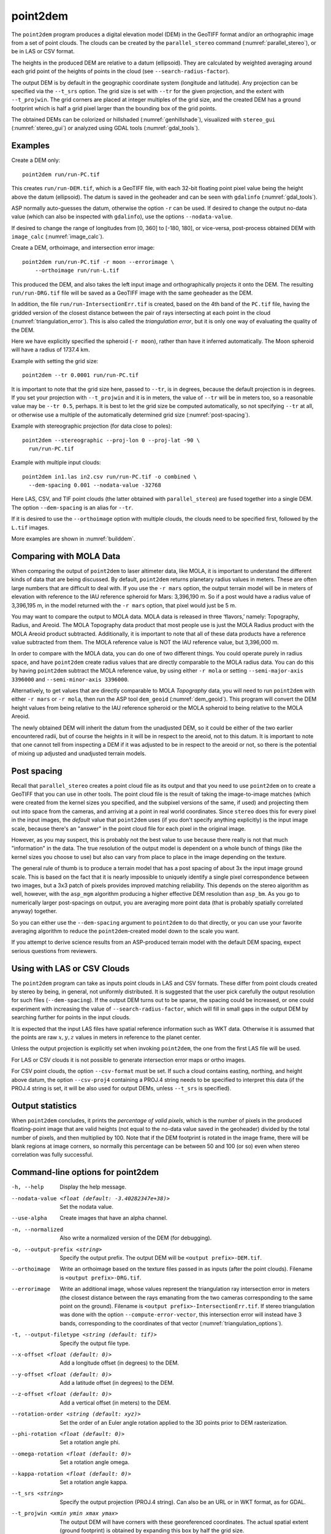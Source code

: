 .. _point2dem:

point2dem
---------

The ``point2dem`` program produces a digital elevation model (DEM) in
the GeoTIFF format and/or an orthographic image from a set of point
clouds. The clouds can be created by the ``parallel_stereo`` command
(:numref:`parallel_stereo`), or be in LAS or CSV format.

The heights in the produced DEM are relative to a datum (ellipsoid). 
They are calculated by weighted averaging around each grid point
of the heights of points in the cloud (see ``--search-radius-factor``).

The output DEM is by default in the geographic coordinate system
(longitude and latitude).  Any projection can be specified via the
``--t_srs`` option. The grid size is set with ``--tr`` for the given 
projection, and the extent with ``--t_projwin``. The grid corners
are placed at integer multiples of the grid size, and the created
DEM has a ground footprint which is half a grid pixel larger
than the bounding box of the grid points.

The obtained DEMs can be colorized or hillshaded 
(:numref:`genhillshade`), visualized with ``stereo_gui``
(:numref:`stereo_gui`) or analyzed using GDAL tools
(:numref:`gdal_tools`).

Examples
~~~~~~~~

Create a DEM only::

    point2dem run/run-PC.tif

This creates ``run/run-DEM.tif``, which is a GeoTIFF file, with each
32-bit floating point pixel value being the height above the datum
(ellipsoid). The datum is saved in the geoheader and can be seen with
``gdalinfo`` (:numref:`gdal_tools`).

ASP normally auto-guesses the datum, otherwise the option ``-r`` can
be used. If desired to change the output no-data value (which can also
be inspected with ``gdalinfo``), use the options ``--nodata-value``.

If desired to change the range of longitudes from [0, 360] to [-180,
180], or vice-versa, post-process obtained DEM with ``image_calc``
(:numref:`image_calc`).

Create a DEM, orthoimage, and intersection error image::

    point2dem run/run-PC.tif -r moon --errorimage \
        --orthoimage run/run-L.tif

This produced the DEM, and also takes the left input image and
orthographically projects it onto the DEM. The resulting
``run/run-DRG.tif`` file will be saved as a GeoTIFF image with the
same geoheader as the DEM.

In addition, the file ``run/run-IntersectionErr.tif`` is created,
based on the 4th band of the ``PC.tif`` file, having the gridded
version of the closest distance between the pair of rays intersecting
at each point in the cloud (:numref:`triangulation_error`). This is
also called the *triangulation error*, but it is only one way of
evaluating the quality of the DEM.

Here we have explicitly specified the spheroid (``-r moon``), rather
than have it inferred automatically. The Moon spheroid will have a
radius of 1737.4 km.

Example with setting the grid size::

    point2dem --tr 0.0001 run/run-PC.tif

It is important to note that the grid size here, passed to ``--tr``,
is in degrees, because the default projection is in degrees. If you
set your projection with ``--t_projwin`` and it is in meters, the
value of ``--tr`` will be in meters too, so a reasonable value may be
``--tr 0.5``, perhaps.  It is best to let the grid size be computed
automatically, so not specifying ``--tr`` at all, or otherwise use a
multiple of the automatically determined grid size
(:numref:`post-spacing`).

Example with stereographic projection (for data close to poles)::

     point2dem --stereographic --proj-lon 0 --proj-lat -90 \
       run/run-PC.tif

Example with multiple input clouds::

     point2dem in1.las in2.csv run/run-PC.tif -o combined \
       --dem-spacing 0.001 --nodata-value -32768

Here LAS, CSV, and TIF point clouds (the latter obtained with
``parallel_stereo``) are fused together into a single DEM.
The option ``--dem-spacing`` is an alias for ``--tr``.

If it is desired to use the ``--orthoimage`` option with multiple
clouds, the clouds need to be specified first, followed by the
``L.tif`` images.

More examples are shown in :numref:`builddem`.

.. _molacmp:

Comparing with MOLA Data
~~~~~~~~~~~~~~~~~~~~~~~~

When comparing the output of ``point2dem`` to laser altimeter data, like
MOLA, it is important to understand the different kinds of data that are
being discussed. By default, ``point2dem`` returns planetary radius
values in meters. These are often large numbers that are difficult to
deal with. If you use the ``-r mars`` option, the output terrain model
will be in meters of elevation with reference to the IAU reference
spheroid for Mars: 3,396,190 m. So if a post would have a radius value
of 3,396,195 m, in the model returned with the ``-r mars`` option, that
pixel would just be 5 m.

You may want to compare the output to MOLA data. MOLA data is released
in three ‘flavors,’ namely: Topography, Radius, and Areoid. The MOLA
Topography data product that most people use is just the MOLA Radius
product with the MOLA Areoid product subtracted. Additionally, it is
important to note that all of these data products have a reference value
subtracted from them. The MOLA reference value is NOT the IAU reference
value, but 3,396,000 m.

In order to compare with the MOLA data, you can do one of two different
things. You could operate purely in radius space, and have ``point2dem``
create radius values that are directly comparable to the MOLA radius
data. You can do this by having ``point2dem`` subtract the MOLA
reference value, by using either ``-r mola`` or setting
``--semi-major-axis 3396000`` and ``--semi-minor-axis 3396000``.

Alternatively, to get values that are directly comparable to MOLA
*Topography* data, you will need to run ``point2dem`` with either
``-r mars`` or ``-r mola``, then run the ASP tool ``dem_geoid``
(:numref:`dem_geoid`). This program will convert the DEM height values
from being relative to the IAU reference spheroid or the MOLA spheroid
to being relative to the MOLA Areoid.

The newly obtained DEM will inherit the datum from the unadjusted DEM,
so it could be either of the two earlier encountered radii, but of
course the heights in it will be in respect to the areoid, not to this
datum. It is important to note that one cannot tell from inspecting a
DEM if it was adjusted to be in respect to the areoid or not, so there
is the potential of mixing up adjusted and unadjusted terrain models.

.. _post-spacing:

Post spacing
~~~~~~~~~~~~

Recall that ``parallel_stereo`` creates a point cloud file as its
output and that you need to use ``point2dem`` on to create a GeoTIFF
that you can use in other tools. The point cloud file is the result of
taking the image-to-image matches (which were created from the kernel
sizes you specified, and the subpixel versions of the same, if used)
and projecting them out into space from the cameras, and arriving at a
point in real world coordinates. Since ``stereo`` does this for every
pixel in the input images, the *default* value that ``point2dem`` uses
(if you don't specify anything explicitly) is the input image scale,
because there's an "answer" in the point cloud file for each pixel in
the original image.

However, as you may suspect, this is probably not the best value to use
because there really is not that much "information" in the data. The true
resolution of the output model is dependent on a whole bunch of things
(like the kernel sizes you choose to use) but also can vary from place
to place in the image depending on the texture.

The general rule of thumb is to produce a terrain model that has a
post spacing of about 3x the input image ground scale. This is based
on the fact that it is nearly impossible to uniquely identify a single
pixel correspondence between two images, but a 3x3 patch of pixels
provides improved matching reliability. This depends on the stereo
algorithm as well, however, with the ``asp_mgm`` algorithm producing a
higher effective DEM resolution than ``asp_bm``. As you go to numerically
larger post-spacings on output, you are averaging more point data
(that is probably spatially correlated anyway) together.

So you can either use the ``--dem-spacing`` argument to ``point2dem`` to
do that directly, or you can use your favorite averaging algorithm to
reduce the ``point2dem``-created model down to the scale you want.

If you attempt to derive science results from an ASP-produced terrain
model with the default DEM spacing, expect serious questions from
reviewers.

Using with LAS or CSV Clouds
~~~~~~~~~~~~~~~~~~~~~~~~~~~~

The ``point2dem`` program can take as inputs point clouds in LAS and CSV
formats. These differ from point clouds created by stereo by being, in
general, not uniformly distributed. It is suggested that the user pick
carefully the output resolution for such files (``--dem-spacing``). If
the output DEM turns out to be sparse, the spacing could be increased,
or one could experiment with increasing the value of
``--search-radius-factor``, which will fill in small gaps in the output
DEM by searching further for points in the input clouds.

It is expected that the input LAS files have spatial reference
information such as WKT data. Otherwise it is assumed that the points
are raw :math:`x,y,z` values in meters in reference to the planet
center.

Unless the output projection is explicitly set when invoking
``point2dem``, the one from the first LAS file will be used.

For LAS or CSV clouds it is not possible to generate intersection error
maps or ortho images.

For CSV point clouds, the option ``--csv-format`` must be set. If such a
cloud contains easting, northing, and height above datum, the option
``--csv-proj4`` containing a PROJ.4 string needs to be specified to
interpret this data (if the PROJ.4 string is set, it will be also used
for output DEMs, unless ``--t_srs`` is specified).

Output statistics
~~~~~~~~~~~~~~~~~

When ``point2dem`` concludes, it prints the *percentage of valid
pixels*, which is the number of pixels in the produced floating-point
image that are valid heights (not equal to the no-data value
saved in the geoheader) divided by the total number of pixels, and
then multiplied by 100. Note that if the DEM footprint is rotated in
the image frame, there will be blank regions at image corners, so
normally this percentage can be between 50 and 100 (or so) even when
stereo correlation was fully successful.

Command-line options for point2dem
~~~~~~~~~~~~~~~~~~~~~~~~~~~~~~~~~~

-h, --help
    Display the help message.

--nodata-value <float (default: -3.40282347e+38)>
    Set the nodata value.

--use-alpha
    Create images that have an alpha channel.

-n, --normalized
    Also write a normalized version of the DEM (for debugging).

-o, --output-prefix <string>
    Specify the output prefix. The output DEM will be 
    ``<output prefix>-DEM.tif``.

--orthoimage
    Write an orthoimage based on the texture files passed in as
    inputs (after the point clouds). Filename is 
    ``<output prefix>-DRG.tif``.

--errorimage
    Write an additional image, whose values represent the triangulation ray
    intersection error in meters (the closest distance between the rays
    emanating from the two cameras corresponding to the same point on the
    ground). Filename is ``<output prefix>-IntersectionErr.tif``. If stereo
    triangulation was done with the option ``--compute-error-vector``, this
    intersection error will instead have 3 bands, corresponding to the
    coordinates of that vector (:numref:`triangulation_options`).

-t, --output-filetype <string (default: tif)>
    Specify the output file type.

--x-offset <float (default: 0)>
    Add a longitude offset (in degrees) to the DEM.

--y-offset <float (default: 0)>
    Add a latitude offset (in degrees) to the DEM.

--z-offset <float (default: 0)>
    Add a vertical offset (in meters) to the DEM.

--rotation-order <string (default: xyz)>
    Set the order of an Euler angle rotation applied to the 3D
    points prior to DEM rasterization.

--phi-rotation <float (default: 0)>
    Set a rotation angle phi.

--omega-rotation <float (default: 0)>
    Set a rotation angle omega.

--kappa-rotation <float (default: 0)>
    Set a rotation angle kappa.

--t_srs <string>
    Specify the output projection (PROJ.4 string). Can also be an
    URL or in WKT format, as for GDAL.

--t_projwin <xmin ymin xmax ymax>
    The output DEM will have corners with these georeferenced
    coordinates. The actual spatial extent (ground footprint) is
    obtained by expanding this box by half the grid size.

--datum <string>
    Set the datum. This will override the datum from the input
    images and also ``--t_srs``, ``--semi-major-axis``, and
    ``--semi-minor-axis``.
    Options:

    - WGS_1984
    - D_MOON (1,737,400 meters)
    - D_MARS (3,396,190 meters)
    - MOLA (3,396,000 meters)
    - NAD83
    - WGS72
    - NAD27
    - Earth (alias for WGS_1984)
    - Mars (alias for D_MARS)
    - Moon (alias for D_MOON)

--reference-spheroid <string>
    This is identical to the datum option.

--semi-major-axis <float (default: 0)>
    Explicitly set the datum semi-major axis in meters.

--semi-minor-axis <float (default: 0)>
    Explicitly set the datum semi-minor axis in meters.

--sinusoidal
    Save using a sinusoidal projection.

--mercator
    Save using a Mercator projection.

--transverse-mercator
    Save using a transverse Mercator projection.

--orthographic
    Save using an orthographic projection.

--stereographic
    Save using a stereographic projection.

--oblique-stereographic
    Save using an oblique stereographic projection.

--gnomonic
    Save using a gnomonic projection.

--lambert-azimuthal
    Save using a Lambert azimuthal projection.

--utm <zone>
    Save using a UTM projection with the given zone.

--proj-lat <float>
    The center of projection latitude (if applicable).

--proj-lon <float>
    The center of projection longitude (if applicable).

--proj-scale <float>
    The projection scale (if applicable).

--false-northing <float>
    The projection false northing (if applicable).

--false-easting <float>
    The projection false easting (if applicable).

-s, --tr, --dem-spacing <float (default: 0)>
    Set output DEM resolution (in target georeferenced units per
    pixel). These units may be in degrees or meters, depending on your
    projection. If not specified, it will be computed automatically
    (except for LAS and CSV files). Multiple spacings can be set
    (in quotes) to generate multiple output files.

--search-radius-factor <float>
    Multiply this factor by the ``--dem-spacing`` value to get the search radius.
    The DEM height at a given grid point is obtained as a weighted
    average of heights of all points in the cloud within search
    radius of the grid point, with the weights given by a Gaussian.
    If not specified, the default search radius is max(``dem-spacing``,
    default_dem_spacing), so the default factor is about 1. See also
    ``--gaussian-sigma-factor``.

--gaussian-sigma-factor <float (default: 0)>
    The value :math:`s` to be used in the Gaussian
    :math:`exp(-s*(x/grid\_size)^2)` when computing the DEM. The
    default is -log(0.25) = 1.3863.  A smaller value will result
    in a smoother terrain.

--csv-format <string>
    Specify the format of input CSV files as a list of entries
    column_index:column_type (indices start from 1).  Examples:
    ``1:x 2:y 3:z`` (a Cartesian coordinate system with origin at
    planet center is assumed, with the units being in meters),
    ``5:lon 6:lat 7:radius_m`` (longitude and latitude are in degrees,
    the radius is measured in meters from planet center),
    ``3:lat 2:lon 1:height_above_datum``,
    ``1:easting 2:northing 3:height_above_datum``
    (need to set ``--csv-proj4``; the height above datum is in
    meters). Can also use radius_km for column_type, when it is
    again measured from planet center.

--csv-proj4 <string>
    The PROJ.4 string to use to interpret the entries in input CSV
    files, if those files contain Easting and Northing fields. If
    not specified, ``--t_srs`` will be used.

--input-is-projected
    Treat the input coordinates as already in the projected coordinate
    system, avoiding the need to convert the points from ECEF.

--rounding-error <float (default: 1/2^{10}=0.0009765625)>
    How much to round the output DEM and errors, in meters (more
    rounding means less precision but potentially smaller size on
    disk). The inverse of a power of 2 is suggested.

--dem-hole-fill-len <integer (default: 0)>
    Maximum dimensions of a hole in the output DEM to fill in, in pixels.

--orthoimage-hole-fill-len <integer (default: 0)>
    Maximum dimensions of a hole in the output orthoimage to fill
    in, in pixels. See also ``--orthoimage-hole-fill-extra-len``.

--orthoimage-hole-fill-extra-len <integer (default: 0)>
    This value, in pixels, will make orthoimage hole filling more
    aggressive by first extrapolating the point cloud. A small value
    is suggested to avoid artifacts. Hole-filling also works better
    when less strict with outlier removal, such as in
    ``--remove-outliers-params``, etc.

--remove-outliers-params <pct factor (default: 75.0 3.0)>
    Outlier removal based on percentage. Points with triangulation
    error larger than pct-th percentile times factor and points
    too far from the cluster of most points will be removed
    as outliers.

--use-tukey-outlier-removal
    Remove outliers above Q3 + 1.5*(Q3 - Q1). Takes precedence over
    ``--remove-outliers-params``.

--max-valid-triangulation-error <float (default: 0)>
    Outlier removal based on threshold. If positive, points with
    triangulation error larger than this will be removed from the
    cloud. Measured in meters. This option takes precedence over
    ``--remove-outliers-params`` and ``--use-tukey-outlier-removal``.

--max-output-size <columns rows>
    Creating of the DEM will be aborted if it is calculated to
    exceed this size in pixels.

--median-filter-params <window_size (integer) threshold (float)>
    If the point cloud height at the current point differs by more
    than the given threshold from the median of heights in the
    window of given size centered at the point, remove it as an
    outlier. Use for example 11 and 40.0.

--erode-length <integer (default: 0)>
    Erode input point clouds by this many pixels at boundary (after
    outliers are removed, but before filling in holes).

--filter <string (default: "weighted_average")>
    The filter to apply to the heights of the cloud points within
    a given circular neighborhood when gridding (its radius is
    controlled via ``--search-radius-factor``).
    Options:

    * weighted_average (default),
    * min
    * max
    * mean
    * median
    * stddev
    * count (number of points)
    * nmad (= 1.4826 \* median(abs(X - median(X)))),
    * *n*-pct (where *n* is a real value between 0 and 100, for example,
      ``80-pct``, meaning, 80th percentile). Except for the default, the name of
      the filter will be added to the obtained DEM file name, e.g.,
      ``output-min-DEM.tif`` if ``--filter min`` is used.

--propagate-errors
    Write files with names ``<output prefix>-HorizontalStdDev.tif``
    and ``<output prefix>-VerticalStdDev.tif`` having the gridded
    stddev produced from bands 5 and 6 of the input point cloud,
    if this cloud was created with the ``parallel_stereo`` option
    ``--propagate-errors`` (:numref:`error_propagation`). The same
    gridding algorithm is used as for creating the DEM.

--use-surface-sampling
    Use the older algorithm, interpret the point cloud as a surface
    made up of triangles and sample it (prone to aliasing).

--fsaa
    Oversampling amount to perform antialiasing. Obsolete, can be
    used only in conjunction with ``--use-surface-sampling``.

--threads <integer (default: 0)>
    Select the number of threads to use for each process. If 0, use
    the value in ~/.vwrc.

--cache-size-mb <integer (default = 1024)>
    Set the system cache size, in MB.

--no-bigtiff
    Tell GDAL to not create bigtiffs.

--tif-compress <None|LZW|Deflate|Packbits (default: LZW)>
    TIFF compression method.
